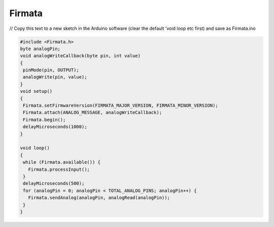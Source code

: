 .. _Firmata:

***********************************
Firmata
***********************************

// Copy this text to a new sketch in the Arduino software (clear the default 'void loop etc first) and save as Firmata.ino

.. code-block::

    #include <Firmata.h>
    byte analogPin;
    void analogWriteCallback(byte pin, int value)
    {
     pinMode(pin, OUTPUT);
     analogWrite(pin, value);
    }
    void setup()
    {
     Firmata.setFirmwareVersion(FIRMATA_MAJOR_VERSION, FIRMATA_MINOR_VERSION);
     Firmata.attach(ANALOG_MESSAGE, analogWriteCallback);
     Firmata.begin();
     delayMicroseconds(1000);
    }

    void loop()
    {
     while (Firmata.available()) {
       Firmata.processInput();
     }
     delayMicroseconds(500);
     for (analogPin = 0; analogPin < TOTAL_ANALOG_PINS; analogPin++) {
       Firmata.sendAnalog(analogPin, analogRead(analogPin));
     }
    }
